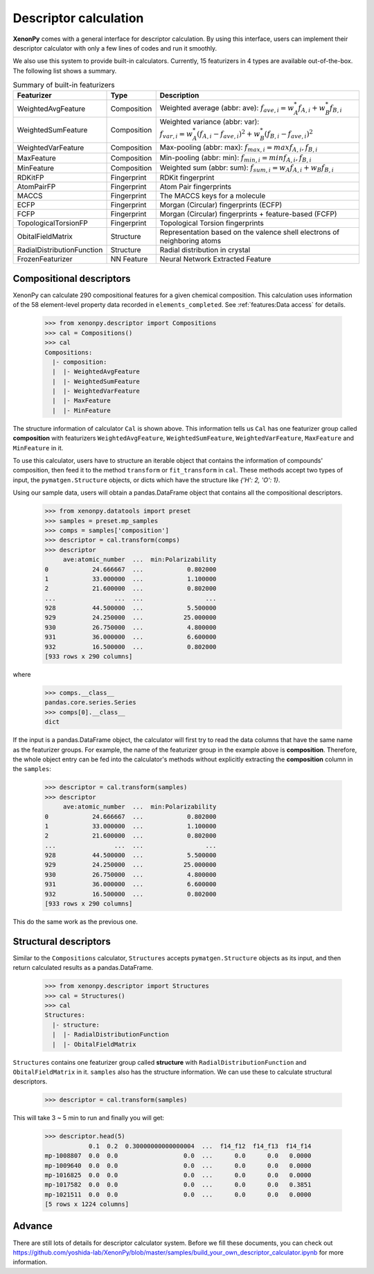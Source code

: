 ======================
Descriptor calculation
======================

**XenonPy** comes with a general interface for descriptor calculation.
By using this interface, users can implement their descriptor calculator with only a few lines of codes and run it smoothly.

We also use this system to provide built-in calculators. Currently, 15 featurizers in 4 types are available out-of-the-box.
The following list shows a summary.

.. csv-table:: Summary of built-in featurizers
    :header: "Featurizer", "Type", "Description"

    "WeightedAvgFeature", "Composition", "Weighted average (abbr: ave): :math:`f_{ave, i} = w_{A}^* f_{A,i} + w_{B}^* f_{B,i}`"
    "WeightedSumFeature", "Composition", "Weighted variance (abbr: var): :math:`f_{var, i} = w_{A}^* (f_{A,i} - f_{ave, i})^2  + w_{B}^* (f_{B,i} - f_{ave, i})^2`"
    "WeightedVarFeature", "Composition", "Max-pooling (abbr: max): :math:`f_{max, i} = max{f_{A,i}, f_{B,i}}`"
    "MaxFeature", "Composition", "Min-pooling (abbr: min): :math:`f_{min, i} = min{f_{A,i}, f_{B,i}}`"
    "MinFeature", "Composition", "Weighted sum (abbr: sum): :math:`f_{sum, i} = w_{A} f_{A,i} + w_{B} f_{B,i}`"
    "RDKitFP", "Fingerprint", "RDKit fingerprint"
    "AtomPairFP", "Fingerprint", "Atom Pair fingerprints"
    "MACCS", "Fingerprint", "The MACCS keys for a molecule"
    "ECFP", "Fingerprint", "Morgan (Circular) fingerprints (ECFP)"
    "FCFP", "Fingerprint", "Morgan (Circular) fingerprints + feature-based (FCFP)"
    "TopologicalTorsionFP", "Fingerprint", "Topological Torsion fingerprints"
    "ObitalFieldMatrix", "Structure", "Representation based on the valence shell electrons of neighboring atoms"
    "RadialDistributionFunction", "Structure", "Radial distribution in crystal"
    "FrozenFeaturizer", "NN Feature", "Neural Network Extracted Feature"


-------------------------
Compositional descriptors
-------------------------

XenonPy can calculate 290 compositional features for a given chemical composition.
This calculation uses information of the 58 element-level property data recorded in ``elements_completed``.
See :ref:`features:Data access` for details.

    >>> from xenonpy.descriptor import Compositions
    >>> cal = Compositions()
    >>> cal
    Compositions:
      |- composition:
      |  |- WeightedAvgFeature
      |  |- WeightedSumFeature
      |  |- WeightedVarFeature
      |  |- MaxFeature
      |  |- MinFeature

The structure information of calculator ``Cal`` is shown above.
This information tells us ``Cal`` has one featurizer group called **composition** with featurizers
``WeightedAvgFeature``, ``WeightedSumFeature``, ``WeightedVarFeature``, ``MaxFeature`` and ``MinFeature`` in it.

To use this calculator, users have to structure an iterable object that contains the information of compounds' composition, then feed it to the method ``transform`` or ``fit_transform`` in ``cal``.
These methods accept two types of input, the ``pymatgen.Structure`` objects, or dicts which have the structure like `{'H': 2, 'O': 1}`.

Using our sample data, users will obtain a pandas.DataFrame object that contains all the compositional descriptors.

    >>> from xenonpy.datatools import preset
    >>> samples = preset.mp_samples
    >>> comps = samples['composition']
    >>> descriptor = cal.transform(comps)
    >>> descriptor
         ave:atomic_number  ...  min:Polarizability
    0            24.666667  ...            0.802000
    1            33.000000  ...            1.100000
    2            21.600000  ...            0.802000
    ...                ...  ...                 ...
    928          44.500000  ...            5.500000
    929          24.250000  ...           25.000000
    930          26.750000  ...            4.800000
    931          36.000000  ...            6.600000
    932          16.500000  ...            0.802000
    [933 rows x 290 columns]

where

    >>> comps.__class__
    pandas.core.series.Series
    >>> comps[0].__class__
    dict


If the input is a pandas.DataFrame object, the calculator will first try to read the data columns that have the same name as the featurizer groups. For example, the name of the featurizer group in the example above is **composition**. Therefore, the whole object entry can be fed into the calculator's methods without explicitly extracting the **composition** column in the ``samples``:

    >>> descriptor = cal.transform(samples)
    >>> descriptor
         ave:atomic_number  ...  min:Polarizability
    0            24.666667  ...            0.802000
    1            33.000000  ...            1.100000
    2            21.600000  ...            0.802000
    ...                ...  ...                 ...
    928          44.500000  ...            5.500000
    929          24.250000  ...           25.000000
    930          26.750000  ...            4.800000
    931          36.000000  ...            6.600000
    932          16.500000  ...            0.802000
    [933 rows x 290 columns]

This do the same work as the previous one.


----------------------
Structural descriptors
----------------------

Similar to the ``Compositions`` calculator, ``Structures`` accepts ``pymatgen.Structure`` objects as its input, and then return calculated results as a pandas.DataFrame.

    >>> from xenonpy.descriptor import Structures
    >>> cal = Structures()
    >>> cal
    Structures:
      |- structure:
      |  |- RadialDistributionFunction
      |  |- ObitalFieldMatrix

``Structures`` contains one featurizer group called **structure** with ``RadialDistributionFunction`` and ``ObitalFieldMatrix`` in it.
``samples`` also has the structure information. We can use these to calculate structural descriptors.

    >>> descriptor = cal.transform(samples)

This will take 3 ~ 5 min to run and finally you will get:

    >>> descriptor.head(5)
                0.1  0.2  0.30000000000000004  ...  f14_f12  f14_f13  f14_f14
    mp-1008807  0.0  0.0                  0.0  ...      0.0      0.0   0.0000
    mp-1009640  0.0  0.0                  0.0  ...      0.0      0.0   0.0000
    mp-1016825  0.0  0.0                  0.0  ...      0.0      0.0   0.0000
    mp-1017582  0.0  0.0                  0.0  ...      0.0      0.0   0.3851
    mp-1021511  0.0  0.0                  0.0  ...      0.0      0.0   0.0000
    [5 rows x 1224 columns]


-------
Advance
-------

There are still lots of details for descriptor calculator system.
Before we fill these documents, you can check out https://github.com/yoshida-lab/XenonPy/blob/master/samples/build_your_own_descriptor_calculator.ipynb for more information.
